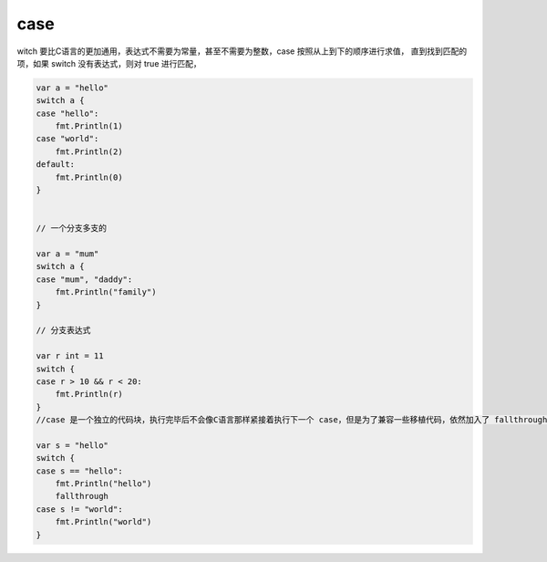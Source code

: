 case
========================

witch 要比C语言的更加通用，表达式不需要为常量，甚至不需要为整数，case 按照从上到下的顺序进行求值，
直到找到匹配的项，如果 switch 没有表达式，则对 true 进行匹配，

.. code-block:: go

    var a = "hello"
    switch a {
    case "hello":
        fmt.Println(1)
    case "world":
        fmt.Println(2)
    default:
        fmt.Println(0)
    }


    // 一个分支多支的

    var a = "mum"
    switch a {
    case "mum", "daddy":
        fmt.Println("family")
    }

    // 分支表达式

    var r int = 11
    switch {
    case r > 10 && r < 20:
        fmt.Println(r)
    }
    //case 是一个独立的代码块，执行完毕后不会像C语言那样紧接着执行下一个 case，但是为了兼容一些移植代码，依然加入了 fallthrough 关键字来实现这一功能，

    var s = "hello"
    switch {
    case s == "hello":
        fmt.Println("hello")
        fallthrough
    case s != "world":
        fmt.Println("world")
    }
